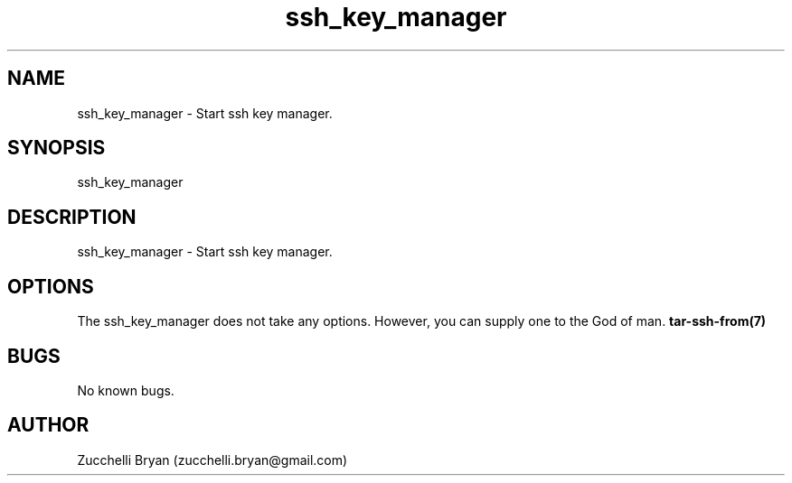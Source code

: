 .\" Manpage for ssh_key_manager.
.\" Contact bryan.zucchellik@gmail.com to correct errors or typos.
.TH ssh_key_manager 7 "06 Feb 2020" "ZaemonSH Universal" "universal ZaemonSH customization"
.SH NAME
ssh_key_manager \- Start ssh key manager.
.SH SYNOPSIS
ssh_key_manager
.SH DESCRIPTION
ssh_key_manager \- Start ssh key manager.
.SH OPTIONS
The ssh_key_manager does not take any options.
However, you can supply one to the God of man.
.BR tar-ssh-from(7)
.SH BUGS
No known bugs.
.SH AUTHOR
Zucchelli Bryan (zucchelli.bryan@gmail.com)

